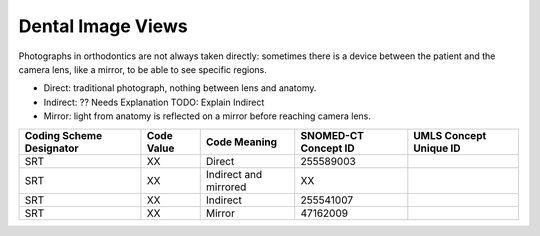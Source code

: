 Dental Image Views
==================

Photographs in orthodontics are not always taken directly: sometimes there is a
device between the patient and the camera lens, like a mirror, to be able to see
specific regions.

* Direct: traditional photograph, nothing between lens and anatomy.
* Indirect: ?? Needs Explanation TODO: Explain Indirect
* Mirror: light from anatomy is reflected on a mirror before reaching camera lens.

+--------------------------+------------+-----------------------+----------------------+------------------------+
| Coding Scheme Designator | Code Value |     Code Meaning      | SNOMED-CT Concept ID | UMLS Concept Unique ID |
+==========================+============+=======================+======================+========================+
| SRT                      | XX         | Direct                | 255589003            |                        |
+--------------------------+------------+-----------------------+----------------------+------------------------+
| SRT                      | XX         | Indirect and mirrored | XX                   |                        |
+--------------------------+------------+-----------------------+----------------------+------------------------+
| SRT                      | XX         | Indirect              | 255541007            |                        |
+--------------------------+------------+-----------------------+----------------------+------------------------+
| SRT                      | XX         | Mirror                | 47162009             |                        |
+--------------------------+------------+-----------------------+----------------------+------------------------+

